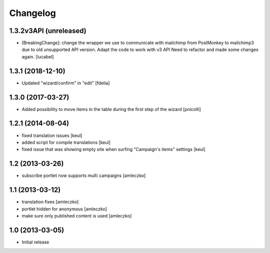 Changelog
=========

1.3.2v3API (unreleased)
------------------

- [BreakingChange]: change the wrapper we use to communicate with mailchimp
  from PostMonkey to mailchimp3 due to old unsupported API version.
  Adapt the code to work with v3 API
  Need to refactor and made some changes again.
  [lucabel]


1.3.1 (2018-12-10)
------------------

- Updated "wizard/confirm" in "edit" [fdelia]


1.3.0 (2017-03-27)
------------------

- Added possibility to move items in the table during
  the first step of the wizard [pnicolli]


1.2.1 (2014-08-04)
------------------

- fixed translation issues [keul]
- added script for compile translations [keul]
- fixed issue that was showing empty site when surfing
  "Campaign's items" settings [keul]


1.2 (2013-03-26)
----------------

- subscribe portlet now supports multi campaigns [amleczko]


1.1 (2013-03-12)
----------------

- translation fixes [amleczko]
- portlet hidden for anonymous [amleczko]
- make sure only published content is used [amleczko]


1.0 (2013-03-05)
----------------

- Initial release
